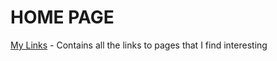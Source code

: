 * HOME PAGE

[[https://www.notion.so/andrew-lc/d4ef9439692b4eeda6a7b2a6468ddc60?v=bef9525bf108461b9bcc0441841cdca9][My Links]] - Contains all the links to pages that I find interesting
